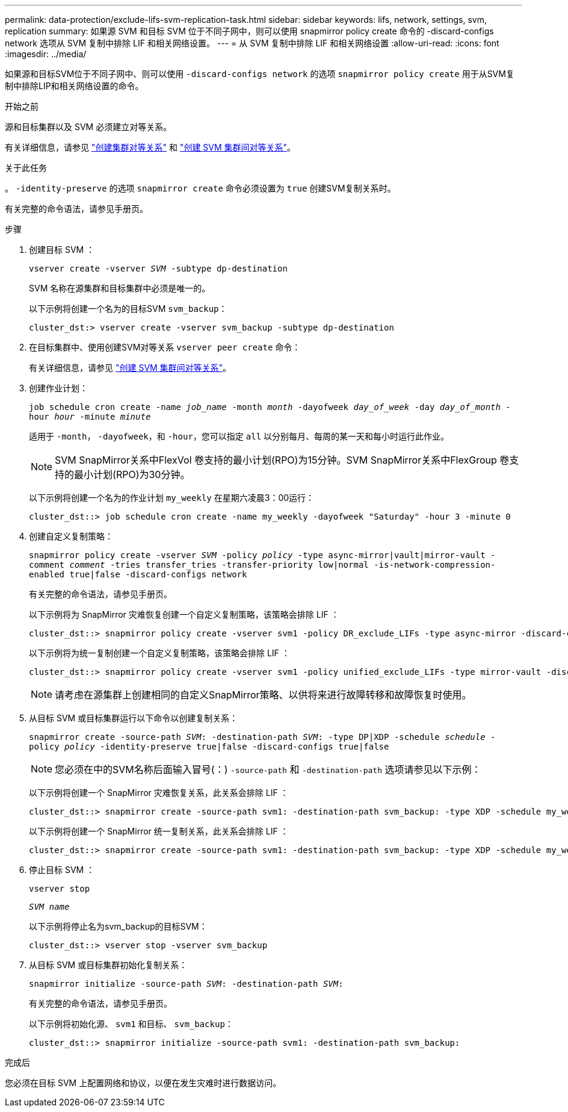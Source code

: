 ---
permalink: data-protection/exclude-lifs-svm-replication-task.html 
sidebar: sidebar 
keywords: lifs, network, settings, svm, replication 
summary: 如果源 SVM 和目标 SVM 位于不同子网中，则可以使用 snapmirror policy create 命令的 -discard-configs network 选项从 SVM 复制中排除 LIF 和相关网络设置。 
---
= 从 SVM 复制中排除 LIF 和相关网络设置
:allow-uri-read: 
:icons: font
:imagesdir: ../media/


[role="lead"]
如果源和目标SVM位于不同子网中、则可以使用 `-discard-configs network` 的选项 `snapmirror policy create` 用于从SVM复制中排除LIP和相关网络设置的命令。

.开始之前
源和目标集群以及 SVM 必须建立对等关系。

有关详细信息，请参见 link:../peering/create-cluster-relationship-93-later-task.html["创建集群对等关系"] 和 link:../peering/create-intercluster-svm-peer-relationship-93-later-task.html["创建 SVM 集群间对等关系"]。

.关于此任务
。 `-identity-preserve` 的选项 `snapmirror create` 命令必须设置为 `true` 创建SVM复制关系时。

有关完整的命令语法，请参见手册页。

.步骤
. 创建目标 SVM ：
+
`vserver create -vserver _SVM_ -subtype dp-destination`

+
SVM 名称在源集群和目标集群中必须是唯一的。

+
以下示例将创建一个名为的目标SVM `svm_backup`：

+
[listing]
----
cluster_dst:> vserver create -vserver svm_backup -subtype dp-destination
----
. 在目标集群中、使用创建SVM对等关系 `vserver peer create` 命令：
+
有关详细信息，请参见 link:../peering/create-intercluster-svm-peer-relationship-93-later-task.html["创建 SVM 集群间对等关系"]。

. 创建作业计划：
+
`job schedule cron create -name _job_name_ -month _month_ -dayofweek _day_of_week_ -day _day_of_month_ -hour _hour_ -minute _minute_`

+
适用于 `-month`， `-dayofweek`，和 `-hour`，您可以指定 `all` 以分别每月、每周的某一天和每小时运行此作业。

+
[NOTE]
====
SVM SnapMirror关系中FlexVol 卷支持的最小计划(RPO)为15分钟。SVM SnapMirror关系中FlexGroup 卷支持的最小计划(RPO)为30分钟。

====
+
以下示例将创建一个名为的作业计划 `my_weekly` 在星期六凌晨3：00运行：

+
[listing]
----
cluster_dst::> job schedule cron create -name my_weekly -dayofweek "Saturday" -hour 3 -minute 0
----
. 创建自定义复制策略：
+
`snapmirror policy create -vserver _SVM_ -policy _policy_ -type async-mirror|vault|mirror-vault -comment _comment_ -tries transfer_tries -transfer-priority low|normal -is-network-compression-enabled true|false -discard-configs network`

+
有关完整的命令语法，请参见手册页。

+
以下示例将为 SnapMirror 灾难恢复创建一个自定义复制策略，该策略会排除 LIF ：

+
[listing]
----
cluster_dst::> snapmirror policy create -vserver svm1 -policy DR_exclude_LIFs -type async-mirror -discard-configs network
----
+
以下示例将为统一复制创建一个自定义复制策略，该策略会排除 LIF ：

+
[listing]
----
cluster_dst::> snapmirror policy create -vserver svm1 -policy unified_exclude_LIFs -type mirror-vault -discard-configs network
----
+
[NOTE]
====
请考虑在源集群上创建相同的自定义SnapMirror策略、以供将来进行故障转移和故障恢复时使用。

====
. 从目标 SVM 或目标集群运行以下命令以创建复制关系：
+
`snapmirror create -source-path _SVM_: -destination-path _SVM_: -type DP|XDP -schedule _schedule_ -policy _policy_ -identity-preserve true|false -discard-configs true|false`

+
[NOTE]
====
您必须在中的SVM名称后面输入冒号(：) `-source-path` 和 `-destination-path` 选项请参见以下示例：

====
+
以下示例将创建一个 SnapMirror 灾难恢复关系，此关系会排除 LIF ：

+
[listing]
----
cluster_dst::> snapmirror create -source-path svm1: -destination-path svm_backup: -type XDP -schedule my_weekly -policy DR_exclude_LIFs -identity-preserve true
----
+
以下示例将创建一个 SnapMirror 统一复制关系，此关系会排除 LIF ：

+
[listing]
----
cluster_dst::> snapmirror create -source-path svm1: -destination-path svm_backup: -type XDP -schedule my_weekly -policy unified_exclude_LIFs -identity-preserve true -discard-configs true
----
. 停止目标 SVM ：
+
`vserver stop`

+
`_SVM name_`

+
以下示例将停止名为svm_backup的目标SVM：

+
[listing]
----
cluster_dst::> vserver stop -vserver svm_backup
----
. 从目标 SVM 或目标集群初始化复制关系：
+
`snapmirror initialize -source-path _SVM_: -destination-path _SVM_:`

+
有关完整的命令语法，请参见手册页。

+
以下示例将初始化源、 `svm1` 和目标、 `svm_backup`：

+
[listing]
----
cluster_dst::> snapmirror initialize -source-path svm1: -destination-path svm_backup:
----


.完成后
您必须在目标 SVM 上配置网络和协议，以便在发生灾难时进行数据访问。
